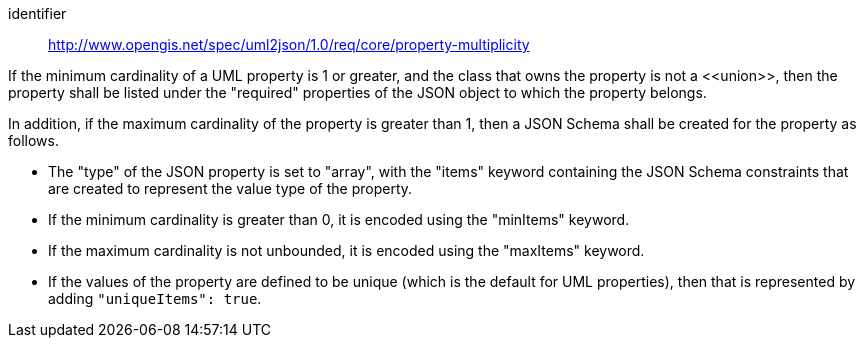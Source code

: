 [requirement]
====
[%metadata]
identifier:: http://www.opengis.net/spec/uml2json/1.0/req/core/property-multiplicity

[.component,class=part]
--
If the minimum cardinality of a UML property is 1 or greater, and the class that owns the property is not a \<<union>>, then the property shall be listed under the "required" properties of the JSON object to which the property belongs.
--

[.component,class=part]
--
In addition, if the maximum cardinality of the property is greater than 1, then a JSON Schema shall be created for the property as follows.

* The "type" of the JSON property is set to "array", with the "items" keyword containing the JSON Schema constraints that are created to represent the value type of the property.
* If the minimum cardinality is greater than 0, it is encoded using the "minItems" keyword.
* If the maximum cardinality is not unbounded, it is encoded using the "maxItems" keyword.
* If the values of the property are defined to be unique (which is the default for UML properties), then that is represented by adding `"uniqueItems": true`.
--
====